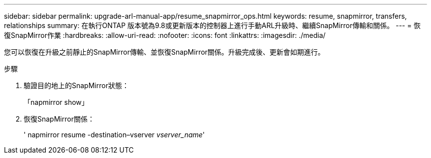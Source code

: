 ---
sidebar: sidebar 
permalink: upgrade-arl-manual-app/resume_snapmirror_ops.html 
keywords: resume, snapmirror, transfers, relationships 
summary: 在執行ONTAP 版本號為9.8或更新版本的控制器上進行手動ARL升級時、繼續SnapMirror傳輸和關係。 
---
= 恢復SnapMirror作業
:hardbreaks:
:allow-uri-read: 
:nofooter: 
:icons: font
:linkattrs: 
:imagesdir: ./media/


[role="lead"]
您可以恢復在升級之前靜止的SnapMirror傳輸、並恢復SnapMirror關係。升級完成後、更新會如期進行。

.步驟
. 驗證目的地上的SnapMirror狀態：
+
「napmirror show」

. 恢復SnapMirror關係：
+
' napmirror resume -destination–vserver _vserver_name_'



